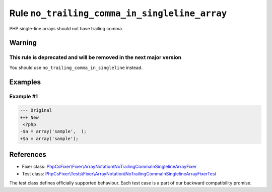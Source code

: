 ==============================================
Rule ``no_trailing_comma_in_singleline_array``
==============================================

PHP single-line arrays should not have trailing comma.

Warning
-------

This rule is deprecated and will be removed in the next major version
~~~~~~~~~~~~~~~~~~~~~~~~~~~~~~~~~~~~~~~~~~~~~~~~~~~~~~~~~~~~~~~~~~~~~

You should use ``no_trailing_comma_in_singleline`` instead.

Examples
--------

Example #1
~~~~~~~~~~

.. code-block:: diff

   --- Original
   +++ New
    <?php
   -$a = array('sample',  );
   +$a = array('sample');
References
----------

- Fixer class: `PhpCsFixer\\Fixer\\ArrayNotation\\NoTrailingCommaInSinglelineArrayFixer <./../../../src/Fixer/ArrayNotation/NoTrailingCommaInSinglelineArrayFixer.php>`_
- Test class: `PhpCsFixer\\Tests\\Fixer\\ArrayNotation\\NoTrailingCommaInSinglelineArrayFixerTest <./../../../tests/Fixer/ArrayNotation/NoTrailingCommaInSinglelineArrayFixerTest.php>`_

The test class defines officially supported behaviour. Each test case is a part of our backward compatibility promise.
